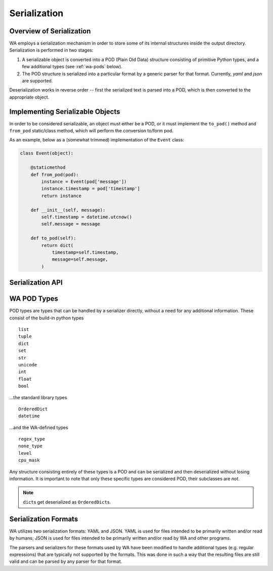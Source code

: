 .. _serialization:

Serialization
=============

Overview of Serialization
-------------------------

WA employs a serialization mechanism in order to store some of its internal
structures inside the output directory. Serialization is performed in two
stages:

1. A serializable object is converted into a POD (Plain Old Data) structure
   consisting of primitive Python types, and a few additional types (see
   :ref:`wa-pods` below).
2. The POD structure is serialized into a particular format by a generic
   parser for that format. Currently, `yaml` and `json` are supported.

Deserialization works in reverse order -- first the serialized text is parsed
into a POD, which is then converted to the appropriate object.


Implementing Serializable Objects
---------------------------------

In order to be considered serializable, an object must either be a POD, or it
must implement the ``to_pod()`` method and ``from_pod`` static/class method,
which will perform the conversion to/form pod.

As an example, below as a (somewhat trimmed) implementation of the ``Event``
class:

.. code-block:: python

    class Event(object):

        @staticmethod
        def from_pod(pod):
            instance = Event(pod['message'])
            instance.timestamp = pod['timestamp']
            return instance

        def __init__(self, message):
            self.timestamp = datetime.utcnow()
            self.message = message

        def to_pod(self):
            return dict(
                timestamp=self.timestamp,
                message=self.message,
            )


Serialization API
-----------------

.. function:: read_pod(source, fmt=None)
.. function:: write_pod(pod, dest, fmt=None)

    These read and write PODs from a file. The format will be inferred, if
    possible, from the extension of the file, or it may be specified explicitly
    with ``fmt``. ``source`` and ``dest`` can be either strings, in which case
    they will be interpreted as paths, or they can be file-like objects.

.. function:: is_pod(obj)

    Returns ``True`` if ``obj`` is a POD, and ``False`` otherwise.

.. function:: dump(o, wfh, fmt='json', \*args, \*\*kwargs)
.. function:: load(s, fmt='json', \*args, \*\*kwargs)

    These implment an altenative serialization interface, which matches the
    interface exposed by the parsers for the supported formats.


.. _wa-pods:

WA POD Types
------------

POD types are types that can be handled by a serializer directly, without a need
for any additional information. These consist of the build-in python types ::

    list
    tuple
    dict
    set
    str
    unicode
    int
    float
    bool

...the standard library types ::

    OrderedDict
    datetime

...and the WA-defined types ::

    regex_type
    none_type
    level
    cpu_mask

Any structure consisting entirely of these types is a POD and can be serialized
and then deserialized without losing information. It is important to note that
only these specific types are considered POD, their subclasses are *not*.

.. note:: ``dict``\ s get deserialized as ``OrderedDict``\ s.


Serialization Formats
---------------------

WA utilizes two serialization formats: YAML and JSON. YAML is used for files
intended to be primarily written and/or read by humans; JSON is used for files
intended to be primarily written and/or read by WA and other programs.

The parsers and serializers for these formats used by WA have been modified to
handle additional types (e.g. regular expressions) that are typically not
supported by the formats. This was done in such a way that the resulting files
are still valid and can be parsed by any parser for that format.

